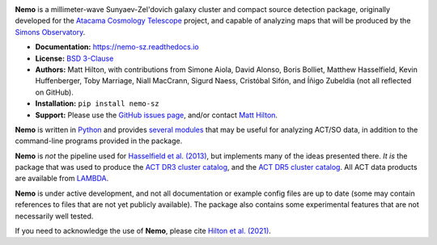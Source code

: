 .. image:: https://readthedocs.org/projects/nemo-sz/badge/?version=latest

**Nemo** is a millimeter-wave Sunyaev-Zel'dovich galaxy cluster and
compact source detection package, originally developed for the
`Atacama Cosmology Telescope <https://act.princeton.edu/>`_ project,
and capable of analyzing maps that will be produced by the
`Simons Observatory <https://simonsobservatory.org/>`_.

* **Documentation:** https://nemo-sz.readthedocs.io
* **License:** `BSD 3-Clause <https://github.com/simonsobs/nemo/blob/main/LICENSE>`_
* **Authors:** Matt Hilton, with contributions from Simone Aiola, David Alonso,
  Boris Bolliet, Matthew Hasselfield, Kevin Huffenberger, Toby Marriage, Niall MacCrann,
  Sigurd Naess, Cristóbal Sifón, and Íñigo Zubeldia (not all reflected on GitHub).
* **Installation:** ``pip install nemo-sz``
* **Support:** Please use the `GitHub issues page <https://github.com/simonsobs/nemo/issues>`_, 
  and/or contact `Matt Hilton <mailto:matt.hilton@mykolab.com>`_.

**Nemo** is written in `Python <https://www.python.org/>`_ and
provides `several modules <https://nemo-sz.readthedocs.io/en/latest/reference.html>`_ that
may be useful for analyzing ACT/SO data, in addition to the command-line programs provided
in the package.

**Nemo** is *not* the pipeline used for 
`Hasselfield et al. (2013) <http://adsabs.harvard.edu/abs/2013JCAP...07..008H>`_, but implements many
of the ideas presented there. *It is* the package that was used to produce the
`ACT DR3 cluster catalog <https://ui.adsabs.harvard.edu/abs/2018ApJS..235...20H/abstract>`_,
and the `ACT DR5 cluster catalog <https://ui.adsabs.harvard.edu/abs/2020arXiv200911043H/abstract>`_.
All ACT data products are available from `LAMBDA <https://lambda.gsfc.nasa.gov/product/act/actpol_prod_table.cfm>`_.

**Nemo** is under active development, and not all documentation or example config files are up to date
(some may contain references to files that are not yet publicly available). The package also contains
some experimental features that are not necessarily well tested.

If you need to acknowledge the use of **Nemo**, please cite
`Hilton et al. (2021) <https://ui.adsabs.harvard.edu/abs/2020arXiv200911043H/abstract>`_.
